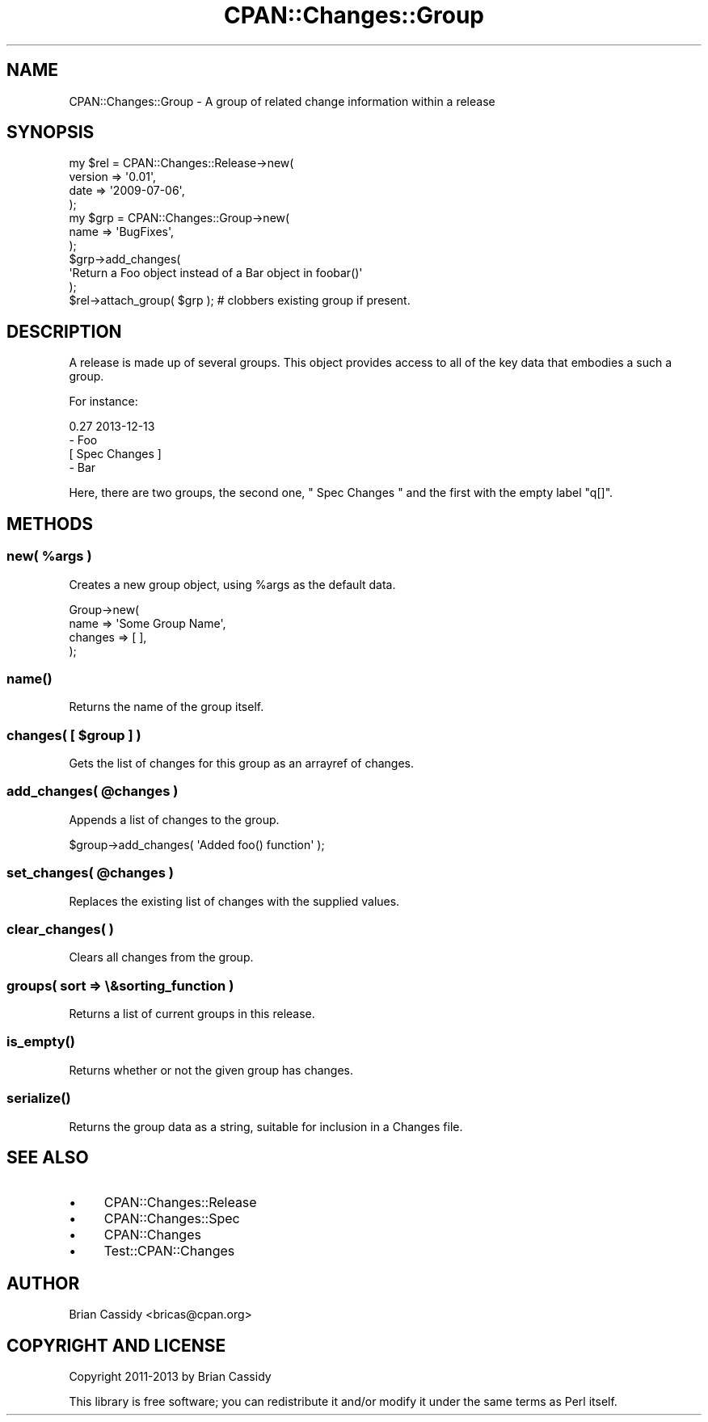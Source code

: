 .\" Automatically generated by Pod::Man 4.11 (Pod::Simple 3.35)
.\"
.\" Standard preamble:
.\" ========================================================================
.de Sp \" Vertical space (when we can't use .PP)
.if t .sp .5v
.if n .sp
..
.de Vb \" Begin verbatim text
.ft CW
.nf
.ne \\$1
..
.de Ve \" End verbatim text
.ft R
.fi
..
.\" Set up some character translations and predefined strings.  \*(-- will
.\" give an unbreakable dash, \*(PI will give pi, \*(L" will give a left
.\" double quote, and \*(R" will give a right double quote.  \*(C+ will
.\" give a nicer C++.  Capital omega is used to do unbreakable dashes and
.\" therefore won't be available.  \*(C` and \*(C' expand to `' in nroff,
.\" nothing in troff, for use with C<>.
.tr \(*W-
.ds C+ C\v'-.1v'\h'-1p'\s-2+\h'-1p'+\s0\v'.1v'\h'-1p'
.ie n \{\
.    ds -- \(*W-
.    ds PI pi
.    if (\n(.H=4u)&(1m=24u) .ds -- \(*W\h'-12u'\(*W\h'-12u'-\" diablo 10 pitch
.    if (\n(.H=4u)&(1m=20u) .ds -- \(*W\h'-12u'\(*W\h'-8u'-\"  diablo 12 pitch
.    ds L" ""
.    ds R" ""
.    ds C` ""
.    ds C' ""
'br\}
.el\{\
.    ds -- \|\(em\|
.    ds PI \(*p
.    ds L" ``
.    ds R" ''
.    ds C`
.    ds C'
'br\}
.\"
.\" Escape single quotes in literal strings from groff's Unicode transform.
.ie \n(.g .ds Aq \(aq
.el       .ds Aq '
.\"
.\" If the F register is >0, we'll generate index entries on stderr for
.\" titles (.TH), headers (.SH), subsections (.SS), items (.Ip), and index
.\" entries marked with X<> in POD.  Of course, you'll have to process the
.\" output yourself in some meaningful fashion.
.\"
.\" Avoid warning from groff about undefined register 'F'.
.de IX
..
.nr rF 0
.if \n(.g .if rF .nr rF 1
.if (\n(rF:(\n(.g==0)) \{\
.    if \nF \{\
.        de IX
.        tm Index:\\$1\t\\n%\t"\\$2"
..
.        if !\nF==2 \{\
.            nr % 0
.            nr F 2
.        \}
.    \}
.\}
.rr rF
.\" ========================================================================
.\"
.IX Title "CPAN::Changes::Group 3"
.TH CPAN::Changes::Group 3 "2015-06-21" "perl v5.30.3" "User Contributed Perl Documentation"
.\" For nroff, turn off justification.  Always turn off hyphenation; it makes
.\" way too many mistakes in technical documents.
.if n .ad l
.nh
.SH "NAME"
CPAN::Changes::Group \- A group of related change information within a release
.SH "SYNOPSIS"
.IX Header "SYNOPSIS"
.Vb 4
\&    my $rel = CPAN::Changes::Release\->new(
\&        version => \*(Aq0.01\*(Aq,
\&        date    => \*(Aq2009\-07\-06\*(Aq,
\&    );
\&
\&    my $grp = CPAN::Changes::Group\->new(
\&        name => \*(AqBugFixes\*(Aq,
\&    );
\&
\&    $grp\->add_changes(
\&      \*(AqReturn a Foo object instead of a Bar object in foobar()\*(Aq
\&    );
\&
\&    $rel\->attach_group( $grp ); # clobbers existing group if present.
.Ve
.SH "DESCRIPTION"
.IX Header "DESCRIPTION"
A release is made up of several groups. This object provides access
to all of the key data that embodies a such a group.
.PP
For instance:
.PP
.Vb 1
\&  0.27 2013\-12\-13
\&
\&  \- Foo
\&
\&  [ Spec Changes ]
\&
\&  \- Bar
.Ve
.PP
Here, there are two groups, the second one, \f(CW\*(C` Spec Changes \*(C'\fR and the first with the empty label \f(CW\*(C`q[]\*(C'\fR.
.SH "METHODS"
.IX Header "METHODS"
.ie n .SS "new( %args )"
.el .SS "new( \f(CW%args\fP )"
.IX Subsection "new( %args )"
Creates a new group object, using \f(CW%args\fR as the default data.
.PP
.Vb 4
\&  Group\->new(
\&      name => \*(AqSome Group Name\*(Aq,
\&      changes    => [ ],
\&  );
.Ve
.SS "\fBname()\fP"
.IX Subsection "name()"
Returns the name of the group itself.
.ie n .SS "changes( [ $group ] )"
.el .SS "changes( [ \f(CW$group\fP ] )"
.IX Subsection "changes( [ $group ] )"
Gets the list of changes for this group as an arrayref of changes.
.ie n .SS "add_changes( @changes )"
.el .SS "add_changes( \f(CW@changes\fP )"
.IX Subsection "add_changes( @changes )"
Appends a list of changes to the group.
.PP
.Vb 1
\&    $group\->add_changes( \*(AqAdded foo() function\*(Aq );
.Ve
.ie n .SS "set_changes( @changes )"
.el .SS "set_changes( \f(CW@changes\fP )"
.IX Subsection "set_changes( @changes )"
Replaces the existing list of changes with the supplied values.
.SS "clear_changes( )"
.IX Subsection "clear_changes( )"
Clears all changes from the group.
.SS "groups( sort => \e&sorting_function )"
.IX Subsection "groups( sort => &sorting_function )"
Returns a list of current groups in this release.
.SS "\fBis_empty()\fP"
.IX Subsection "is_empty()"
Returns whether or not the given group has changes.
.SS "\fBserialize()\fP"
.IX Subsection "serialize()"
Returns the group data as a string, suitable for inclusion in a Changes
file.
.SH "SEE ALSO"
.IX Header "SEE ALSO"
.IP "\(bu" 4
CPAN::Changes::Release
.IP "\(bu" 4
CPAN::Changes::Spec
.IP "\(bu" 4
CPAN::Changes
.IP "\(bu" 4
Test::CPAN::Changes
.SH "AUTHOR"
.IX Header "AUTHOR"
Brian Cassidy <bricas@cpan.org>
.SH "COPYRIGHT AND LICENSE"
.IX Header "COPYRIGHT AND LICENSE"
Copyright 2011\-2013 by Brian Cassidy
.PP
This library is free software; you can redistribute it and/or modify
it under the same terms as Perl itself.
